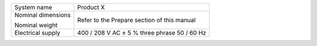 
.. |+-| unicode:: U+00B1

+----------------------+------------------------------------------------------+
| System name          | Product X                                            |
+----------------------+------------------------------------------------------+
| Nominal dimensions   | Refer to the Prepare section of this manual          |
+                      +                                                      +
| Nominal weight       |                                                      |
+----------------------+------------------------------------------------------+
| Electrical supply    | 400 / 208 V AC |+-| 5 % three phrase 50 / 60 Hz      |
+----------------------+------------------------------------------------------+
